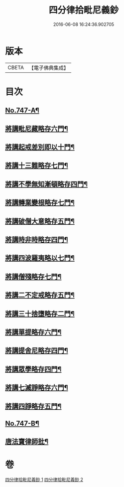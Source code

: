 #+TITLE: 四分律拾毗尼義鈔 
#+DATE: 2016-06-08 16:24:36.902705

* 版本
 |     CBETA|【電子佛典集成】|

* 目次
** [[file:KR6k0176_001.txt::001-0753a1][No.747-A¶]]
** [[file:KR6k0176_001.txt::001-0754b4][將講毗尼藏略存六門¶]]
** [[file:KR6k0176_001.txt::001-0756a18][將講起戒差別即以十門¶]]
** [[file:KR6k0176_001.txt::001-0760b6][將講十三難略存七門¶]]
** [[file:KR6k0176_001.txt::001-0762c13][將講不學無知漸頓略存四門¶]]
** [[file:KR6k0176_001.txt::001-0763b19][將講轉業變根略存七門¶]]
** [[file:KR6k0176_001.txt::001-0765a10][將講破僧大意略存五門¶]]
** [[file:KR6k0176_001.txt::001-0767c15][將講時非時略存四門¶]]
** [[file:KR6k0176_001.txt::001-0769b3][將講四波羅夷略以七門¶]]
** [[file:KR6k0176_002.txt::002-0773a6][將講僧殘略存七門¶]]
** [[file:KR6k0176_002.txt::002-0776b18][將講二不定戒略存五門¶]]
** [[file:KR6k0176_002.txt::002-0778a13][將講三十捨墮略存二門¶]]
** [[file:KR6k0176_002.txt::002-0784b20][將講單提略存六門¶]]
** [[file:KR6k0176_002.txt::002-0791c15][將講提舍尼略存四門¶]]
** [[file:KR6k0176_002.txt::002-0792a19][將講眾學略存四門¶]]
** [[file:KR6k0176_002.txt::002-0792c16][將講七滅諍略存六門¶]]
** [[file:KR6k0176_002.txt::002-0795b12][將講四諍略存五門¶]]
** [[file:KR6k0176_002.txt::002-0796c10][No.747-B¶]]
** [[file:KR6k0176_002.txt::002-0797a2][唐法寶律師批¶]]

* 卷
[[file:KR6k0176_001.txt][四分律拾毗尼義鈔 1]]
[[file:KR6k0176_002.txt][四分律拾毗尼義鈔 2]]

